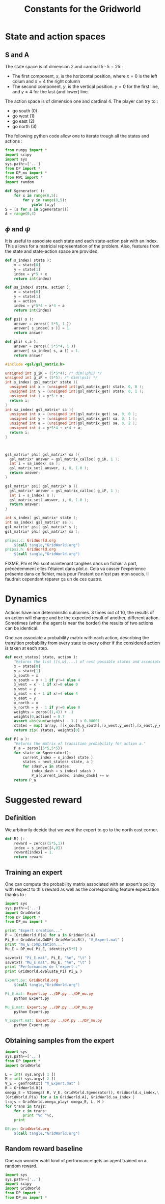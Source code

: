 #+TITLE: Constants for the Gridworld

* State and action spaces
** S and A
The state space is of dimension $2$ and cardinal $5\cdot 5 = 25$ : 
 - The first component, $x$, is the horizontal position, where $x=0$ is the left colum and $x=4$ the right column
 - The second component, $y$, is the vertical position. $y=0$ for the first line, and $y=4$ for the last (and lower) line.


The action space is of dimension one and cardinal $4$. The player can try to :
 - go south ($0$)
 - go west ($1$)
 - go east ($2$)
 - go north ($3$)


The following python code allow one to iterate trough all the states and actions :
    #+begin_src python :tangle GridWorld.py
from numpy import *
import scipy
import sys
sys.path+=['..']
from DP import *
from DP_mu import *
from RWC import *
import random

def Sgenerator( ):
    for x in range(0,5):
        for y in range(0,5):
            yield [x,y]
S = [s for s in Sgenerator()]
A = range(0,4)
    #+end_src

** $\phi$ and $\psi$
It is useful to associate each state and each state-action pair with an index. This allows for a matricial representation of the problem. Also, features from the state and state-action space are provided.
    #+begin_src python :tangle GridWorld.py
def s_index( state ):
    x = state[0]
    y = state[1]
    index = y*5 + x
    return int(index)

def sa_index( state, action ):
    x = state[0]
    y = state[1]
    a = action
    index = y*5*4 + x*4 + a
    return int(index)

def psi( s ):
    answer = zeros(( 5*5, 1 ))
    answer[ s_index( s )] = 1.
    return answer

def phi( s,a ):
    answer = zeros(( 5*5*4, 1 ))
    answer[ sa_index( s, a )] = 1.
    return answer
    #+end_src

    #+begin_src c :tangle phipsi.c :main no
#include <gsl/gsl_matrix.h>

unsigned int g_iK = (5*5*4); /* dim(\phi) */
unsigned int g_iP = (5*5); /* dim(\psi) */
int s_index( gsl_matrix* state ){
  unsigned int x = (unsigned int)gsl_matrix_get( state, 0, 0 );
  unsigned int y = (unsigned int)gsl_matrix_get( state, 0, 1 );
  unsigned int i = y*5 + x;
  return i;
}
int sa_index( gsl_matrix* sa ){
  unsigned int x = (unsigned int)gsl_matrix_get( sa, 0, 0 );
  unsigned int y = (unsigned int)gsl_matrix_get( sa, 0, 1 );
  unsigned int a = (unsigned int)gsl_matrix_get( sa, 0, 2 );
  unsigned int i = y*5*4 + x*4 + a;
  return i;
}



gsl_matrix* phi( gsl_matrix* sa ){
  gsl_matrix* answer = gsl_matrix_calloc( g_iK, 1 );
  int i = sa_index( sa );
  gsl_matrix_set( answer, i, 0, 1.0 );
  return answer;
}

gsl_matrix* psi( gsl_matrix* s ){
  gsl_matrix* answer = gsl_matrix_calloc( g_iP, 1 );
  int i = s_index( s );
  gsl_matrix_set( answer, i, 0, 1.0 );
  return answer;
}
    #+end_src
    #+begin_src c :tangle phipsi.h :main no
int s_index( gsl_matrix* state );
int sa_index( gsl_matrix* sa );
gsl_matrix* psi( gsl_matrix* s );
gsl_matrix* phi( gsl_matrix* sa );
    #+end_src

#+srcname: GridWorld_make
  #+begin_src makefile
phipsi.c: GridWorld.org 
	$(call tangle,"GridWorld.org")
phipsi.h: GridWorld.org 
	$(call tangle,"GridWorld.org")

#+end_src
FIXME: Phi et Psi sont maintenant tanglées dans un fichier à part, précédemment elles l'étaient dans plot.c. Cela va casser l'expérience présente dans ce fichier, mais pour l'instant ce n'est pas mon soucis. Il faudrait cependant réparer ça un de ces quatre.

* Dynamics
  
  Actions have non deterministic outcomes. 3 times out of 10, the results of an action will change and be the expected result of another, different action. Sometimes (when the agent is near the border) the results of two actions can be identical.


  One can associate a probability matrix with each action, describing the transition probability from every state to every other if the considered action is taken at each step.
    #+begin_src python :tangle GridWorld.py
def next_states( state, action ):
    "Returns the list [[s,w],...] of next possible states and associated probability"
    x = state[0]
    y = state[1]
    x_south = x
    y_south = y + 1 if y!=4 else 4
    x_west = x - 1 if x!=0 else 0
    y_west = y
    x_east = x + 1 if x!=4 else 4
    y_east = y 
    x_north = x
    y_north = y - 1 if y!=0 else 0
    weights = zeros((1,4)) + .1
    weights[0,action] = 0.7
    assert abs(sum(weights) - 1.) < 0.00001
    states = map( array, [[x_south,y_south],[x_west,y_west],[x_east,y_east],[x_north,y_north]]) #Same order as specified in the textual description of the action space
    return zip( states, weights[0] )

def P( a ):
    "Returns the matrix of transition probability for action a."
    P_a = zeros((5*5,5*5))
    for state in Sgenerator():
        current_index = s_index( state )
        states = next_states( state, a )
        for sdash,w in states:
            index_dash = s_index( sdash )
            P_a[current_index, index_dash] += w
    return P_a

    #+end_src

* Suggested reward
** Definition
   We arbitrarily decide that we want the expert to go to the north east corner.
    #+begin_src python :tangle GridWorld.py
def R( ):
    reward = zeros((5*5,1))
    index = s_index([4,0])
    reward[index] = 1.
    return reward

    #+end_src

** Training an expert
One can compute the probability matrix associated with an expert's policy with respect to this reward as well as the corresponding feature expectation thanks to :
    #+begin_src python :tangle Expert.py
import sys
sys.path+=['..']
import GridWorld
from DP import *
from DP_mu import *

print "Expert creation..."
P = [GridWorld.P(a) for a in GridWorld.A]
Pi_E = GridWorld.GWDP( GridWorld.R(), "V_Expert.mat" )
print "mu_E computation..."
Mu_E = DP_mu( Pi_E, identity(5*5) )

savetxt( "Pi_E.mat", Pi_E, "%e", "\t" )
savetxt( "Mu_E.mat", Mu_E, "%e", "\t" )
print "Performances de l'expert :"
print GridWorld.evaluate_Pi( Pi_E )
    #+end_src

#+srcname: GridWorld_make
  #+begin_src makefile
Expert.py: GridWorld.org 
	$(call tangle,"GridWorld.org")

Pi_E.mat: Expert.py ../DP.py ../DP_mu.py
	python Expert.py

Mu_E.mat: Expert.py ../DP.py ../DP_mu.py
	python Expert.py

V_Expert.mat: Expert.py ../DP.py ../DP_mu.py
	python Expert.py

  #+end_src

** Obtaining samples from the expert
    #+begin_src python :tangle DE.py
import sys
sys.path+=['..']
from DP import *
import GridWorld

L = int( sys.argv[ 1 ])
M = int( sys.argv[ 2 ])
V_E = genfromtxt( "V_Expert.mat" )
R = GridWorld.R()
omega_E = V2omega( R, V_E, GridWorld.Sgenerator(), GridWorld.s_index,\
[GridWorld.P(a) for a in GridWorld.A], GridWorld.sa_index )
trajs = GridWorld.omega_play( omega_E, L, M ) 
for trans in trajs:
    for c in trans:
        print "%d "%c,
    print
    #+end_src
#+srcname: GridWorld_make
#+begin_src makefile
DE.py: GridWorld.org
	$(call tangle,"GridWorld.org")

#+end_src

** Random reward baseline
   One can wonder waht kind of performance gets an agent trained on a random reward.
    #+begin_src python :tangle Random.py
import sys
sys.path+=['..']
import scipy
import GridWorld
from DP import *
from DP_mu import *

sys.stderr.write("Agent creation...\n")
P = [GridWorld.P(a) for a in GridWorld.A]
randR = scipy.random.rand(GridWorld.R().shape[0],GridWorld.R().shape[1]) - 0.5
Pi = GridWorld.GWDP( randR, "V_Random.mat" )

sys.stderr.write("Performances de l'agent aleatoire :\n")
print GridWorld.evaluate_Pi( Pi )[0]
    #+end_src
This code can be executed a few times like so :
 : for i in `seq 1 50`; do python Random.py >> Random.mat ; done

Then we can get the mean, min and max values with :
 : python -c "from numpy import *;import sys;sys.path+=['..'];from Plot import *;D=genfromtxt('Random.mat');print [mean(D),min(D),max(D),naive_variance(D)]"


#+srcname: GridWorld_make
  #+begin_src makefile
Random.py: GridWorld.org 
	$(call tangle,"GridWorld.org")

  #+end_src

* DP wrapper
  It can be cumbersome to call the Dynamic programming algorithm, so we provide a wrapper :
  #+begin_src python :tangle GridWorld.py
def GWDP( R, filename ):
    return DP( R, S, s_index, A, [P(a) for a in A], lambda x:x, sa_index, filename )

  #+end_src
  
* Playing with the simulator and evaluationg policies
** Evaluate a policy
     L'évaluation d'une politique se fait grâce à :
  #+begin_src python :tangle GridWorld.py
def evaluate_Pi( Pi ):
    sys.stderr.write( "Mu computation...\n" )
    Mu = DP_mu( Pi, identity( 5*5 ))
    mean_Mu = mean( Mu, 0 )
    return dot( mean_Mu, R() )

  #+end_src

** Evaluate omega
  Lorsque l'on dispose d'une description de la Q fonction optimale sous la forme d'une matrice $\omega$ on peut l'évaluer comme ça :
  #+begin_src python :tangle EvaluateOmega.py
import sys
sys.path+=['..']
import GridWorld
from DP import *
from DP_mu import *

omega = genfromtxt( sys.argv[1] )
Pi = omega2pi( omega, GridWorld.phi, GridWorld.Sgenerator(), GridWorld.s_index, [GridWorld.P( a ) for a in GridWorld.A ] )
print GridWorld.evaluate_Pi( Pi )[0]
  #+end_src

** Evaluate R
   How good, with respect to the true reward, is an agent trained over a certain other reward ?
  #+begin_src python :tangle GridWorld.py
def evaluate_theta( theta, l_psi ):
    dicR = {}
    for s in Sgenerator():
        index = s_index( s )
        dicR[ index ] = dot( theta.transpose(), l_psi( s ) )
    R_theta = zeros(( len(dicR), 1 ))
    for i in dicR:
        R_theta[ i ] = dicR[ i ]
    sys.stderr.write( "Pi computation...\n" )
    Pi = GridWorld.GWDP( R_theta, "V_agent.mat" )
    return evaluate_Pi( Pi )

  #+end_src
  #+begin_src python :tangle GridWorld.py
def evaluate_thetaSA( theta, l_phi ):
    dicR = {}
    for s in Sgenerator():
        for a in A:
            index = sa_index( s,a )
            dicR[ index ] = dot( theta.transpose(), l_phi( s, a ) )
    R_theta = zeros(( len(dicR), 1 ))
    for i in dicR:
        R_theta[ i ] = dicR[ i ]
    sys.stderr.write( "Pi computation...\n" )
    Pi = GridWorld.GWDPSA( R_theta, "V_agent.mat" )
    return evaluate_Pi( Pi )

  #+end_src
   

** Let a policy control the car
  On peut aussi obtenir les trajectoires tirées par une politique :
    #+begin_src python :tangle GridWorld.py
def omega_play( omega, L, M ):
    "Plays M episodes of length L, actig according to the greedy policy described by omega. Returns the transitions."
    answer = zeros(( L*M, 2+1+2+1+1 ))
    reward  = R()
    for iep in range(0,M):
        #state = array(map( int, array([5,5])*scipy.rand(2)))
        state = array([0,4])
        eoe = 1
        itrans = 0
        while eoe == 1:
            action = greedy_policy( state, omega, phi, A )
            next_state = weighted_choice( next_states( state, action ))
            r = reward[ s_index( state ) ]
            eoe = 0 if itrans >= L-1 or (state[0]==4 and state[1]==0) else 1 #0 means end of episode.
            index = iep*L + itrans
            trans = []
            [ trans.extend(i) for i in [state, [action], next_state, [r, eoe] ]]
            answer[ index, : ] = trans
            state = next_state
            itrans+=1
    return answer

    #+end_src

* Makefile rules
  We just tangle the file and give a rule to clean the result. Nothing fancy here.
  #+srcname: GridWorld_make
  #+begin_src makefile
GridWorld.py: GridWorld.org
	$(call tangle,"GridWorld.org")

GridWorld_clean:
	find . -maxdepth 1 -iname "GridWorld.py"   | xargs $(XARGS_OPT) rm
  #+end_src
